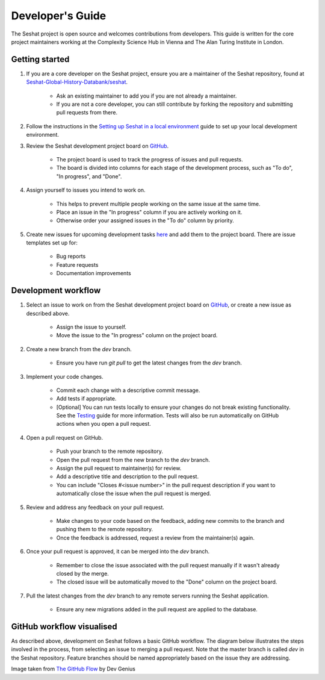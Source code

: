 Developer's Guide
=================

The Seshat project is open source and welcomes contributions from developers. This guide is written for the core project maintainers working at the Complexity Science Hub in Vienna and The Alan Turing Institute in London.

Getting started
---------------

1. If you are a core developer on the Seshat project, ensure you are a maintainer of the Seshat repository, found at `Seshat-Global-History-Databank/seshat <https://github.com/Seshat-Global-History-Databank/seshat>`_.

    - Ask an existing maintainer to add you if you are not already a maintainer.
    - If you are not a core developer, you can still contribute by forking the repository and submitting pull requests from there.

2. Follow the instructions in the `Setting up Seshat in a local environment <../getting-started/setup/local/index.rst>`_ guide to set up your local development environment.

3. Review the Seshat development project board on `GitHub <https://github.com/orgs/Seshat-Global-History-Databank/projects/1/views/1>`_.

    - The project board is used to track the progress of issues and pull requests.
    - The board is divided into columns for each stage of the development process, such as "To do", "In progress", and "Done".

4. Assign yourself to issues you intend to work on.

    - This helps to prevent multiple people working on the same issue at the same time.
    - Place an issue in the "In progress" column if you are actively working on it.
    - Otherwise order your assigned issues in the "To do" column by priority.

5. Create new issues for upcoming development tasks `here <https://github.com/Seshat-Global-History-Databank/seshat/issues>`_ and add them to the project board. There are issue templates set up for:

    - Bug reports
    - Feature requests
    - Documentation improvements

Development workflow
--------------------

1. Select an issue to work on from the Seshat development project board on `GitHub <https://github.com/orgs/Seshat-Global-History-Databank/projects/1/views/1>`_, or create a new issue as described above.

    - Assign the issue to yourself.
    - Move the issue to the "In progress" column on the project board.

2. Create a new branch from the `dev` branch.

    - Ensure you have run `git pull` to get the latest changes from the `dev` branch.

3. Implement your code changes.

    - Commit each change with a descriptive commit message.
    - Add tests if appropriate.
    - [Optional] You can run tests locally to ensure your changes do not break existing functionality. See the `Testing <../contribute/testing.rst>`_ guide for more information. Tests will also be run automatically on GitHub actions when you open a pull request.

4. Open a pull request on GitHub.

    - Push your branch to the remote repository.
    - Open the pull request from the new branch to the `dev` branch.
    - Assign the pull request to maintainer(s) for review.
    - Add a descriptive title and description to the pull request.
    - You can include "Closes #<issue number>" in the pull request description if you want to automatically close the issue when the pull request is merged.

5. Review and address any feedback on your pull request.

    - Make changes to your code based on the feedback, adding new commits to the branch and pushing them to the remote repository.
    - Once the feedback is addressed, request a review from the maintainer(s) again.

6. Once your pull request is approved, it can be merged into the `dev` branch.

    - Remember to close the issue associated with the pull request manually if it wasn't already closed by the merge.
    - The closed issue will be automatically moved to the "Done" column on the project board.

7. Pull the latest changes from the `dev` branch to any remote servers running the Seshat application.

    - Ensure any new migrations added in the pull request are applied to the database.
    .. TODO: add link to unwritten production deployment guide
    .. TODO: add link to another page with Django notes


GitHub workflow visualised
---------------------------

As described above, development on Seshat follows a basic GitHub workflow. The diagram below illustrates the steps involved in the process, from selecting an issue to merging a pull request. Note that the master branch is called `dev` in the Seshat repository. Feature branches should be named appropriately based on the issue they are addressing.


.. image:: ../img/basic_github_workflow.png
    :alt: Seshat development workflow

Image taken from `The GitHub Flow <https://guides.github.com/introduction/flow/>`_ by Dev Genius